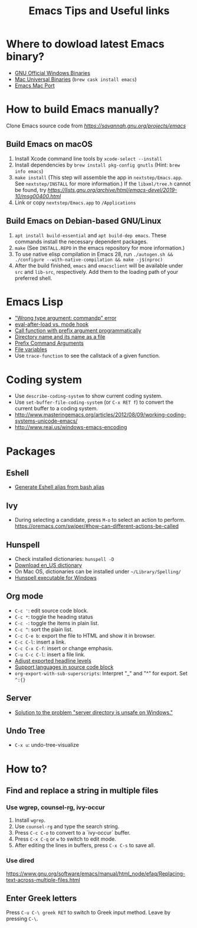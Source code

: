 #+STARTUP: content indent
#+OPTIONS: ^:{}
#+TITLE: Emacs Tips and Useful links

* Where to dowload latest Emacs binary?
- [[http://ftp.gnu.org/gnu/emacs/windows/][GNU Official Windows Binaries]]
- [[http://emacsformacosx.com/][Mac Universal Binaries]] (=brew cask install emacs=)
- [[https://github.com/railwaycat/homebrew-emacsmacport/releases][Emacs Mac Port]]
* How to build Emacs manually?
Clone Emacs source code from [[official repository][https://savannah.gnu.org/projects/emacs]]
** Build Emacs on macOS
1) Install Xcode command line tools by =xcode-select --install=
2) Install dependencies by =brew install pkg-config gnutls= (Hint: =brew info emacs=)
3) =make install= (This step will assemble the app in =nextstep/Emacs.app=. See =nextstep/INSTALL= for more information.) If the =libxml/tree.h= cannot be found, try [[this workaround][https://lists.gnu.org/archive/html/emacs-devel/2019-10/msg00400.html]]
4) Link or copy =nextstep/Emacs.app= to =/Applications=
** Build Emacs on Debian-based GNU/Linux
1) =apt install build-essential= and =apt build-dep emacs=. These commands install the necessary dependent packages.
2) =make= (See =INSTALL.REPO= in the emacs repository for more information.)
3) To use native elisp compilation in Emacs 28, run =./autogen.sh && ./configure --with-native-compilation && make -j$(nproc)=
4) After the build finished, =emacs= and =emacsclient= will be available under =src= and =lib-src=, respectively. Add them to the loading path of your preferred shell.
* Emacs Lisp
- [[http://stackoverflow.com/q/1250846/1083056]["Wrong type argument: commandp" error]]
- [[http://stackoverflow.com/q/2736087/1083056][eval-after-load vs. mode hook]]
- [[http://stackoverflow.com/q/6156286/1083056][Call function with prefix argument programmatically]]
- [[http://www.gnu.org/software/emacs/manual/html_node/elisp/Directory-Names.html#Directory-Names][Directory name and its name as a file]]
- [[http://www.gnu.org/software/emacs/manual/html_node/elisp/Prefix-Command-Arguments.html][Prefix Command Arguments]]
- [[http://www.gnu.org/software/emacs/manual/html_node/emacs/Specifying-File-Variables.html#Specifying-File-Variables][File variables]]
- Use =trace-function= to see the callstack of a given function.
* Coding system
- Use =describe-coding-system= to show current coding system.
- Use =set-buffer-file-coding-system= (or =C-x RET f=) to convert the current buffer to a coding system.
- http://www.masteringemacs.org/articles/2012/08/09/working-coding-systems-unicode-emacs/
- http://www.reai.us/windows-emacs-encoding
* Packages
** Eshell
- [[http://www.emacswiki.org/emacs/EshellAlias#toc8][Generate Eshell alias from bash alias]]
** Ivy
- During selecting a candidate, press =M-o= to select an action to perform. https://oremacs.com/swiper/#how-can-different-actions-be-called
** Hunspell
- Check installed dictionaries: =hunspell -D=
- [[http://wordlist.sourceforge.net/][Download en_US dictionary]]
- On Mac OS, dictionaries can be installed under =~/Library/Spelling/=
- [[https://github.com/zdenop/hunspell-mingw/downloads][Hunspell executable for Windows]]
** Org mode
- =C-c '=: edit source code block.
- =C-c *=: toggle the heading status
- =C-c -=: toggle the items in plain list.
- =C-c ^=: sort the plain list.
- =C-c C-e b=: export the file to HTML and show it in browser.
- =C-c C-l=: insert a link.
- =C-c C-x C-f=: insert or change emphasis.
- =C-u C-c C-l=: insert a file link.
- [[http://orgmode.org/manual/Headings-and-sections.html#Headings-and-sections][Adjust exported headline levels]]
- [[http://orgmode.org/worg/org-contrib/babel/languages.html][Support languages in source code block]]
- =org-export-with-sub-superscripts=: Interpret "_" and "^" for export. Set =^:{}=
** Server
- [[http://stackoverflow.com/questions/5233041/emacs-and-the-server-unsafe-error][Solution to the problem "server directory is unsafe on Windows."]]
** Undo Tree
- =C-x u=: undo-tree-visualize
* How to?
** Find and replace a string in multiple files
*** Use wgrep, counsel-rg, ivy-occur
1) Install =wgrep=.
2) Use =counsel-rg= and type the search string.
3) Press =C-c C-o= to convert to a `ivy-occur` buffer.
4) Press =C-x C-q= or =w= to switch to edit mode.
5) After editing the lines in buffers, press =C-x C-s= to save all.
*** Use dired
https://www.gnu.org/software/emacs/manual/html_node/efaq/Replacing-text-across-multiple-files.html
** Enter Greek letters
Press =C-u C-\ greek RET= to switch to Greek input method. Leave by pressing =C-\=.
